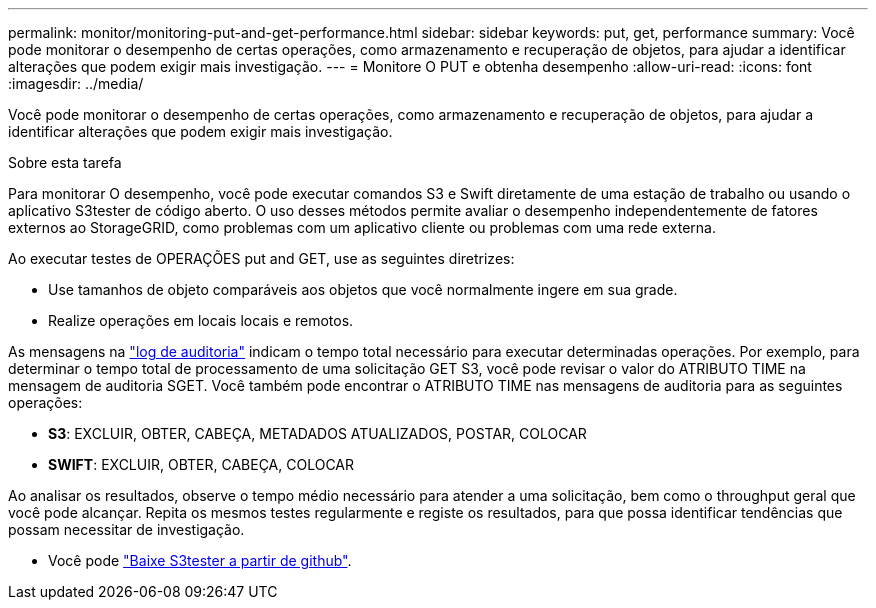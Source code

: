 ---
permalink: monitor/monitoring-put-and-get-performance.html 
sidebar: sidebar 
keywords: put, get, performance 
summary: Você pode monitorar o desempenho de certas operações, como armazenamento e recuperação de objetos, para ajudar a identificar alterações que podem exigir mais investigação. 
---
= Monitore O PUT e obtenha desempenho
:allow-uri-read: 
:icons: font
:imagesdir: ../media/


[role="lead"]
Você pode monitorar o desempenho de certas operações, como armazenamento e recuperação de objetos, para ajudar a identificar alterações que podem exigir mais investigação.

.Sobre esta tarefa
Para monitorar O desempenho, você pode executar comandos S3 e Swift diretamente de uma estação de trabalho ou usando o aplicativo S3tester de código aberto. O uso desses métodos permite avaliar o desempenho independentemente de fatores externos ao StorageGRID, como problemas com um aplicativo cliente ou problemas com uma rede externa.

Ao executar testes de OPERAÇÕES put and GET, use as seguintes diretrizes:

* Use tamanhos de objeto comparáveis aos objetos que você normalmente ingere em sua grade.
* Realize operações em locais locais e remotos.


As mensagens na link:../audit/index.html["log de auditoria"] indicam o tempo total necessário para executar determinadas operações. Por exemplo, para determinar o tempo total de processamento de uma solicitação GET S3, você pode revisar o valor do ATRIBUTO TIME na mensagem de auditoria SGET. Você também pode encontrar o ATRIBUTO TIME nas mensagens de auditoria para as seguintes operações:

* *S3*: EXCLUIR, OBTER, CABEÇA, METADADOS ATUALIZADOS, POSTAR, COLOCAR
* *SWIFT*: EXCLUIR, OBTER, CABEÇA, COLOCAR


Ao analisar os resultados, observe o tempo médio necessário para atender a uma solicitação, bem como o throughput geral que você pode alcançar. Repita os mesmos testes regularmente e registe os resultados, para que possa identificar tendências que possam necessitar de investigação.

* Você pode https://github.com/s3tester["Baixe S3tester a partir de github"^].

